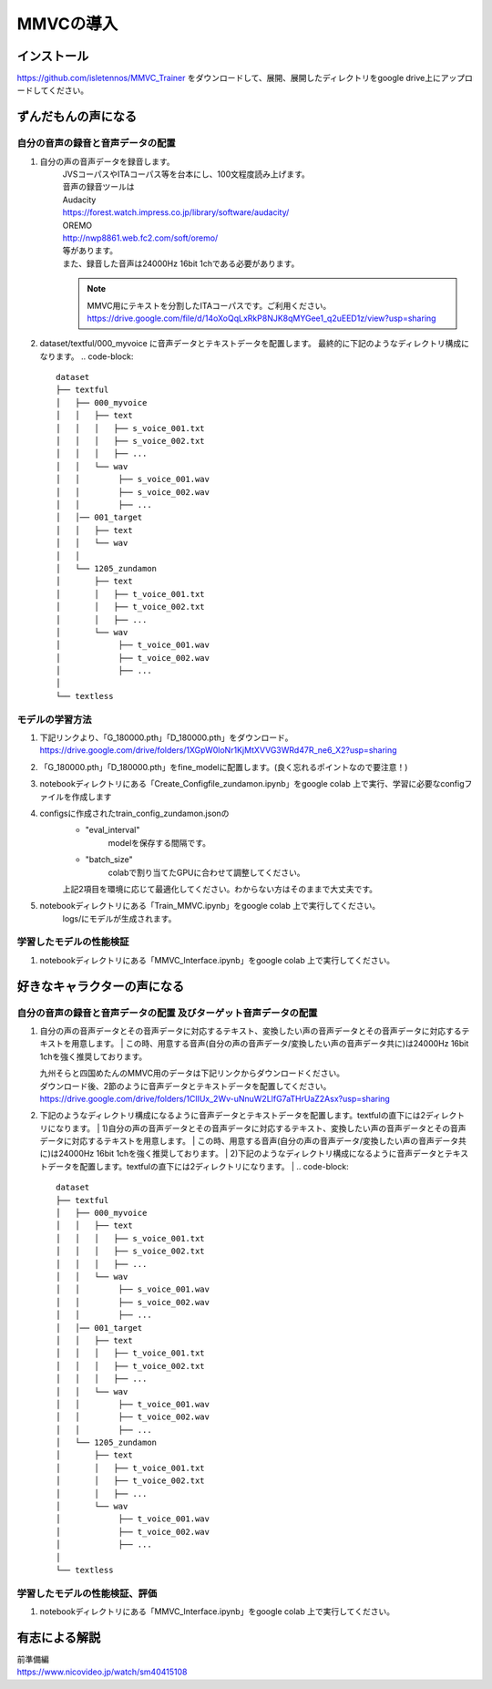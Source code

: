 MMVCの導入
==================

インストール
---------------------------------------------------------------------------
https://github.com/isletennos/MMVC_Trainer をダウンロードして、展開、展開したディレクトリをgoogle drive上にアップロードしてください。


ずんだもんの声になる
---------------------------------------------------------------------------


自分の音声の録音と音声データの配置
^^^^^^^^^^^^^^^^^^^^^^^^^^^^^^^^^^^^^^^^^^^^^^^^^^^^^^^^^^^^^^^^^^^^^^^^^^^

1. 自分の声の音声データを録音します。
    | JVSコーパスやITAコーパス等を台本にし、100文程度読み上げます。
    | 音声の録音ツールは
    | Audacity
    | https://forest.watch.impress.co.jp/library/software/audacity/
    | OREMO
    | http://nwp8861.web.fc2.com/soft/oremo/
    | 等があります。
    | また、録音した音声は24000Hz 16bit 1chである必要があります。
    .. note::
       MMVC用にテキストを分割したITAコーパスです。ご利用ください。
       https://drive.google.com/file/d/14oXoQqLxRkP8NJK8qMYGee1_q2uEED1z/view?usp=sharing
        

2. dataset/textful/000_myvoice に音声データとテキストデータを配置します。 最終的に下記のようなディレクトリ構成になります。
   .. code-block::

      dataset
      ├── textful
      │   ├── 000_myvoice
      │   │   ├── text
      │   │   │   ├── s_voice_001.txt
      │   │   │   ├── s_voice_002.txt
      │   │   │   ├── ...
      │   │   └── wav
      │   │        ├── s_voice_001.wav
      │   │        ├── s_voice_002.wav
      │   │        ├── ...
      │   │── 001_target
      │   │   ├── text
      │   │   └── wav
      │   │
      │   └── 1205_zundamon
      │       ├── text
      │       │   ├── t_voice_001.txt
      │       │   ├── t_voice_002.txt
      │       │   ├── ...
      │       └── wav
      │            ├── t_voice_001.wav
      │            ├── t_voice_002.wav
      │            ├── ... 
      │        
      └── textless


モデルの学習方法
^^^^^^^^^^^^^^^^^^^^^^^^^^^^^^^^^^^^^^^^^^^^^^^^^^^^^^^^^^^^^^^^^^^^^^^^^^^
1. 下記リンクより、「G_180000.pth」「D_180000.pth」をダウンロード。 https://drive.google.com/drive/folders/1XGpW0loNr1KjMtXVVG3WRd47R_ne6_X2?usp=sharing
2. 「G_180000.pth」「D_180000.pth」をfine_modelに配置します。(良く忘れるポイントなので要注意！)
3. notebookディレクトリにある「Create_Configfile_zundamon.ipynb」をgoogle colab 上で実行、学習に必要なconfigファイルを作成します
4. configsに作成されたtrain_config_zundamon.jsonの
    * "eval_interval"
        modelを保存する間隔です。
    * "batch_size"
        colabで割り当てたGPUに合わせて調整してください。
    上記2項目を環境に応じて最適化してください。わからない方はそのままで大丈夫です。
5. notebookディレクトリにある「Train_MMVC.ipynb」をgoogle colab 上で実行してください。
    logs/にモデルが生成されます。

学習したモデルの性能検証
^^^^^^^^^^^^^^^^^^^^^^^^^^^^^^^^^^^^^^^^^^^^^^^^^^^^^^^^^^^^^^^^^^^^^^^^^^^
1. notebookディレクトリにある「MMVC_Interface.ipynb」をgoogle colab 上で実行してください。

好きなキャラクターの声になる
---------------------------------------------------------------------------


自分の音声の録音と音声データの配置 及びターゲット音声データの配置
^^^^^^^^^^^^^^^^^^^^^^^^^^^^^^^^^^^^^^^^^^^^^^^^^^^^^^^^^^^^^^^^^^^^^^^^^^^
1. 自分の声の音声データとその音声データに対応するテキスト、変換したい声の音声データとその音声データに対応するテキストを用意します。
   | この時、用意する音声(自分の声の音声データ/変換したい声の音声データ共に)は24000Hz 16bit 1chを強く推奨しております。

   | 九州そらと四国めたんのMMVC用のデータは下記リンクからダウンロードください。
   | ダウンロード後、2節のように音声データとテキストデータを配置してください。
   | https://drive.google.com/drive/folders/1ClIUx_2Wv-uNnuW2LlfG7aTHrUaZ2Asx?usp=sharing


2. 下記のようなディレクトリ構成になるように音声データとテキストデータを配置します。textfulの直下には2ディレクトリになります。
   | 1)自分の声の音声データとその音声データに対応するテキスト、変換したい声の音声データとその音声データに対応するテキストを用意します。
   | この時、用意する音声(自分の声の音声データ/変換したい声の音声データ共に)は24000Hz 16bit 1chを強く推奨しております。
   | 2)下記のようなディレクトリ構成になるように音声データとテキストデータを配置します。textfulの直下には2ディレクトリになります。
   |
   .. code-block::

      dataset
      ├── textful
      │   ├── 000_myvoice
      │   │   ├── text
      │   │   │   ├── s_voice_001.txt
      │   │   │   ├── s_voice_002.txt
      │   │   │   ├── ...
      │   │   └── wav
      │   │        ├── s_voice_001.wav
      │   │        ├── s_voice_002.wav
      │   │        ├── ...
      │   │── 001_target
      │   │   ├── text
      │   │   │   ├── t_voice_001.txt
      │   │   │   ├── t_voice_002.txt
      │   │   │   ├── ...
      │   │   └── wav
      │   │        ├── t_voice_001.wav
      │   │        ├── t_voice_002.wav
      │   │        ├── ... 
      │   └── 1205_zundamon
      │       ├── text
      │       │   ├── t_voice_001.txt
      │       │   ├── t_voice_002.txt
      │       │   ├── ...
      │       └── wav
      │            ├── t_voice_001.wav
      │            ├── t_voice_002.wav
      │            ├── ... 
      │        
      └── textless


学習したモデルの性能検証、評価
^^^^^^^^^^^^^^^^^^^^^^^^^^^^^^^^^^^^^^^^^^^^^^^^^^^^^^^^^^^^^^^^^^^^^^^^^^^
1. notebookディレクトリにある「MMVC_Interface.ipynb」をgoogle colab 上で実行してください。

有志による解説
---------------------------------------------------------------------------
| 前準備編
| https://www.nicovideo.jp/watch/sm40415108

